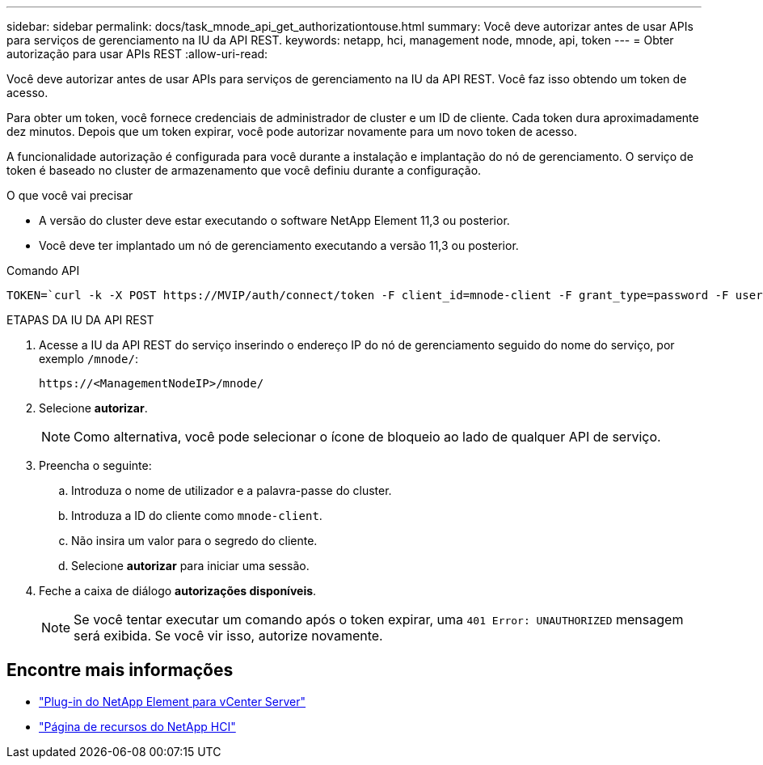 ---
sidebar: sidebar 
permalink: docs/task_mnode_api_get_authorizationtouse.html 
summary: Você deve autorizar antes de usar APIs para serviços de gerenciamento na IU da API REST. 
keywords: netapp, hci, management node, mnode, api, token 
---
= Obter autorização para usar APIs REST
:allow-uri-read: 


[role="lead"]
Você deve autorizar antes de usar APIs para serviços de gerenciamento na IU da API REST. Você faz isso obtendo um token de acesso.

Para obter um token, você fornece credenciais de administrador de cluster e um ID de cliente. Cada token dura aproximadamente dez minutos. Depois que um token expirar, você pode autorizar novamente para um novo token de acesso.

A funcionalidade autorização é configurada para você durante a instalação e implantação do nó de gerenciamento. O serviço de token é baseado no cluster de armazenamento que você definiu durante a configuração.

.O que você vai precisar
* A versão do cluster deve estar executando o software NetApp Element 11,3 ou posterior.
* Você deve ter implantado um nó de gerenciamento executando a versão 11,3 ou posterior.


.Comando API
[listing]
----
TOKEN=`curl -k -X POST https://MVIP/auth/connect/token -F client_id=mnode-client -F grant_type=password -F username=CLUSTER_ADMIN -F password=CLUSTER_PASSWORD|awk -F':' '{print $2}'|awk -F',' '{print $1}'|sed s/\"//g`
----
.ETAPAS DA IU DA API REST
. Acesse a IU da API REST do serviço inserindo o endereço IP do nó de gerenciamento seguido do nome do serviço, por exemplo `/mnode/`:
+
[listing]
----
https://<ManagementNodeIP>/mnode/
----
. Selecione *autorizar*.
+

NOTE: Como alternativa, você pode selecionar o ícone de bloqueio ao lado de qualquer API de serviço.

. Preencha o seguinte:
+
.. Introduza o nome de utilizador e a palavra-passe do cluster.
.. Introduza a ID do cliente como `mnode-client`.
.. Não insira um valor para o segredo do cliente.
.. Selecione *autorizar* para iniciar uma sessão.


. Feche a caixa de diálogo *autorizações disponíveis*.
+

NOTE: Se você tentar executar um comando após o token expirar, uma `401 Error: UNAUTHORIZED` mensagem será exibida. Se você vir isso, autorize novamente.



[discrete]
== Encontre mais informações

* https://docs.netapp.com/us-en/vcp/index.html["Plug-in do NetApp Element para vCenter Server"^]
* https://www.netapp.com/hybrid-cloud/hci-documentation/["Página de recursos do NetApp HCI"^]

